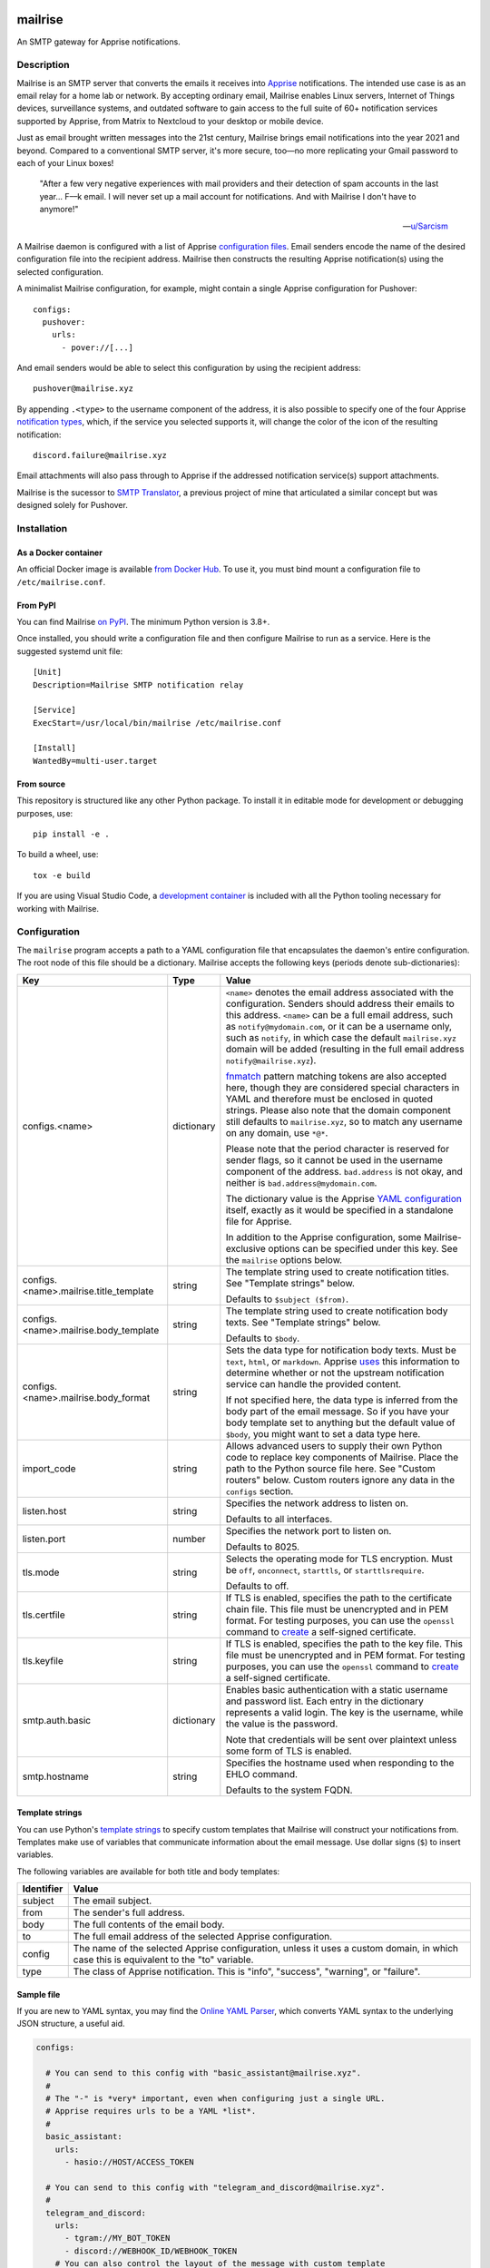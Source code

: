 .. image:: https://raw.githubusercontent.com/YoRyan/mailrise/main/src/mailrise/asset/mailrise-logo.png
  :alt: Mailrise logo


========
mailrise
========


An SMTP gateway for Apprise notifications.

.. |docker| image:: https://badgen.net/docker/pulls/yoryan/mailrise
  :alt: Docker pulls

.. |commit| image:: https://badgen.net/github/last-commit/yoryan/mailrise/main
  :alt: Last commit

.. |checks| image:: https://badgen.net/github/checks/yoryan/mailrise
  :alt: Checks status

|docker| |commit| |checks|

Description
===========

Mailrise is an SMTP server that converts the emails it receives into
`Apprise <https://github.com/caronc/apprise>`_ notifications.  The intended use
case is as an email relay for a home lab or network. By accepting ordinary
email, Mailrise enables Linux servers, Internet of Things devices, surveillance
systems, and outdated software to gain access to the full suite of 60+
notification services supported by Apprise, from Matrix to Nextcloud to your
desktop or mobile device.

.. image:: https://raw.githubusercontent.com/YoRyan/mailrise/main/src/mailrise/asset/homelab-diagram.png
  :alt: A block diagram demonstrating how Mailrise can accept emails from a
        variety of sources and produce notifications for a variety of services

Just as email brought written messages into the 21st century, Mailrise
brings email notifications into the year 2021 and beyond. Compared to a
conventional SMTP server, it's more secure, too—no more replicating your Gmail
password to each of your Linux boxes!

    "After a few very negative experiences with mail providers and their
    detection of spam accounts in the last year... F––k email. I will never set
    up a mail account for notifications. And with Mailrise I don't have to
    anymore!"

    -- `u/Sarcism <https://www.reddit.com/r/selfhosted/comments/wwx0ue/comment/ilnqhkf/>`_

A Mailrise daemon is configured with a list of Apprise
`configuration files <https://github.com/caronc/apprise/wiki/config_yaml>`_.
Email senders encode the name of the desired configuration file into the
recipient address. Mailrise then constructs the resulting Apprise
notification(s) using the selected configuration.

A minimalist Mailrise configuration, for example, might contain a single Apprise
configuration for Pushover::

    configs:
      pushover:
        urls:
          - pover://[...]

And email senders would be able to select this configuration by using the
recipient address::

    pushover@mailrise.xyz

By appending ``.<type>`` to the username component of the address, it is also
possible to specify one of the four Apprise
`notification types <https://github.com/caronc/apprise/wiki/Development_API#message-types-and-themes>`_,
which, if the service you selected supports it, will change the color of the
icon of the resulting notification::

    discord.failure@mailrise.xyz

Email attachments will also pass through to Apprise if the addressed
notification service(s) support attachments.

Mailrise is the sucessor to
`SMTP Translator <https://github.com/YoRyan/smtp-translator>`_, a previous
project of mine that articulated a similar concept but was designed solely for
Pushover.


Installation
============

As a Docker container
---------------------

An official Docker image is available
`from Docker Hub <https://hub.docker.com/r/yoryan/mailrise>`_. To use it, you
must bind mount a configuration file to ``/etc/mailrise.conf``.

From PyPI
---------

You can find Mailrise `on PyPI <https://pypi.org/project/mailrise/>`_. The
minimum Python version is 3.8+.

Once installed, you should write a configuration file and then configure Mailrise
to run as a service. Here is the suggested systemd unit file::

    [Unit]
    Description=Mailrise SMTP notification relay
    
    [Service]
    ExecStart=/usr/local/bin/mailrise /etc/mailrise.conf
    
    [Install]
    WantedBy=multi-user.target

From source
-----------

This repository is structured like any other Python package. To install it in
editable mode for development or debugging purposes, use::

    pip install -e .

To build a wheel, use::

    tox -e build

If you are using Visual Studio Code, a
`development container <https://code.visualstudio.com/docs/remote/containers>`_
is included with all the Python tooling necessary for working with Mailrise.

Configuration
=============

The ``mailrise`` program accepts a path to a YAML configuration file that
encapsulates the daemon's entire configuration. The root node of this file should
be a dictionary. Mailrise accepts the following keys (periods denote
sub-dictionaries):

====================================== ========== ==========================================================================
Key                                    Type       Value
====================================== ========== ==========================================================================
configs.<name>                         dictionary ``<name>`` denotes the email address associated with the configuration.
                                                  Senders should address their emails to this address. ``<name>`` can be a
                                                  full email address, such as ``notify@mydomain.com``, or it can be a
                                                  username only, such as ``notify``, in which case the default
                                                  ``mailrise.xyz`` domain will be added (resulting in the full email address
                                                  ``notify@mailrise.xyz``).

                                                  `fnmatch <https://docs.python.org/3/library/fnmatch.html>`_ pattern
                                                  matching tokens are also accepted here, though they are considered special
                                                  characters in YAML and therefore must be enclosed in quoted strings.
                                                  Please also note that the domain component still defaults to
                                                  ``mailrise.xyz``, so to match any username on any domain, use ``*@*``.

                                                  Please note that the period character is reserved for sender flags, so it
                                                  cannot be used in the username component of the address.
                                                  ``bad.address`` is not okay, and neither is ``bad.address@mydomain.com``.

                                                  The dictionary value is the Apprise
                                                  `YAML configuration <https://github.com/caronc/apprise/wiki/config_yaml>`_
                                                  itself, exactly as it would be specified in a standalone file for Apprise.

                                                  In addition to the Apprise configuration, some Mailrise-exclusive options
                                                  can be specified under this key. See the ``mailrise`` options below.
configs.<name>.mailrise.title_template string     The template string used to create notification titles. See "Template
                                                  strings" below.

                                                  Defaults to ``$subject ($from)``.
configs.<name>.mailrise.body_template  string     The template string used to create notification body texts. See "Template
                                                  strings" below.

                                                  Defaults to ``$body``.
configs.<name>.mailrise.body_format    string     Sets the data type for notification body texts. Must be ``text``,
                                                  ``html``, or ``markdown``. Apprise
                                                  `uses <https://github.com/caronc/apprise/wiki/Development_API#notify--send-notifications>`_
                                                  this information to determine whether or not the upstream notification
                                                  service can handle the provided content.

                                                  If not specified here, the data type is inferred from the body part of the
                                                  email message. So if you have your body template set to anything but the
                                                  default value of ``$body``, you might want to set a data type here.
import_code                            string     Allows advanced users to supply their own Python code to replace key
                                                  components of Mailrise. Place the path to the Python source file here.
                                                  See "Custom routers" below. Custom routers ignore any data in the
                                                  ``configs`` section.
listen.host                            string     Specifies the network address to listen on.

                                                  Defaults to all interfaces.
listen.port                            number     Specifies the network port to listen on.

                                                  Defaults to 8025.
tls.mode                               string     Selects the operating mode for TLS encryption. Must be ``off``,
                                                  ``onconnect``, ``starttls``, or ``starttlsrequire``.

                                                  Defaults to off.
tls.certfile                           string     If TLS is enabled, specifies the path to the certificate chain file. This
                                                  file must be unencrypted and in PEM format. For testing purposes, you can
                                                  use the ``openssl`` command to
                                                  `create <https://aiosmtpd.readthedocs.io/en/latest/smtp.html#enabling-starttls>`_
                                                  a self-signed certificate.
tls.keyfile                            string     If TLS is enabled, specifies the path to the key file. This file must be
                                                  unencrypted and in PEM format. For testing purposes, you can use the
                                                  ``openssl`` command to
                                                  `create <https://aiosmtpd.readthedocs.io/en/latest/smtp.html#enabling-starttls>`_
                                                  a self-signed certificate.
smtp.auth.basic                        dictionary Enables basic authentication with a static username and password list.
                                                  Each entry in the dictionary represents a valid login. The key is the
                                                  username, while the value is the password.

                                                  Note that credentials will be sent over plaintext unless some form of TLS
                                                  is enabled.
smtp.hostname                          string     Specifies the hostname used when responding to the EHLO command.

                                                  Defaults to the system FQDN.
====================================== ========== ==========================================================================

.. _template-strings:

Template strings
----------------

You can use Python's `template strings
<https://docs.python.org/3/library/string.html#template-strings>`_ to specify
custom templates that Mailrise will construct your notifications from. Templates
make use of variables that communicate information about the email message. Use
dollar signs (``$``) to insert variables.

The following variables are available for both title and body templates:

========== ====================================================================================
Identifier Value
========== ====================================================================================
subject    The email subject.
from       The sender's full address.
body       The full contents of the email body.
to         The full email address of the selected Apprise configuration.
config     The name of the selected Apprise configuration, unless it uses a custom domain, in
           which case this is equivalent to the "to" variable.
type       The class of Apprise notification. This is "info", "success", "warning", or
           "failure".
========== ====================================================================================

Sample file
-----------

If you are new to YAML syntax, you may find the `Online YAML Parser
<https://yaml-online-parser.appspot.com/>`_, which converts YAML syntax to the
underlying JSON structure, a useful aid.

.. code-block:: yaml

    configs:

      # You can send to this config with "basic_assistant@mailrise.xyz".
      #
      # The "-" is *very* important, even when configuring just a single URL.
      # Apprise requires urls to be a YAML *list*.
      #
      basic_assistant:
        urls:
          - hasio://HOST/ACCESS_TOKEN

      # You can send to this config with "telegram_and_discord@mailrise.xyz".
      #
      telegram_and_discord:
        urls:
          - tgram://MY_BOT_TOKEN
          - discord://WEBHOOK_ID/WEBHOOK_TOKEN
        # You can also control the layout of the message with custom template
        # strings.
        mailrise:
          title_template: "Urgent: ${body}"
          body_template: ""
          body_format: text

      # You can send to this config with "my_cool_name@mycooldomain.com".
      #
      my_cool_name@mycooldomain.com:
        urls:
          - pover://USER_KEY@TOKEN

      # We also support wildcards with the fnmatch library; see
      # https://docs.python.org/3/library/fnmatch.html for the full syntax.
      #
      # YAML requires characters like "*" and "[" to be enclosed in quoted
      # strings.
      #
      # This pattern matches addresses like "awesomeperson@mycooldomain.com"
      # and "awesomemail@mycooldomain.com".
      #
      "awesome*@mycooldomain.com":
        urls:
          - pover://USER_KEY@TOKEN

      # Of course, it's also possible to pattern match by the domain.
      #
      "my_cool_name@*.net":
        urls:
          - pover://USER_KEY@TOKEN

      # Wildcard targets are evaluated in the order they appear in the
      # configuration file, and Mailrise uses the first match. So, this config
      # will catch any addresses not matched by the previous targets.
      #
      # Note that if you use "*" as your pattern, Mailrise will expand that to
      # "*@mailrise.xyz", which is probably not the catch-all target you wanted.
      #
      "*@*":
        urls:
          - discord://WEBHOOK_ID/WEBHOOK_TOKEN
          # You can also insert environment variables, a feature lifted directly
          # from Home Assistant. This is useful for reading secrets from
          # container orchestrators like Kubernetes.
          - !env_var MY_SECRET_URL

    # Finally, you can enable TLS encryption and/or SMTP authentication if you
    # want them.

    tls:
      mode: starttls
      certfile: /path/to/certificate.pem
      keyfile: /path/to/privatekey.pem

    smtp:
      auth:
        basic:
          username: password
          AzureDiamond: hunter2

Easy TLS with Traefik
---------------------

Given the popularity of Let's Encrypt, it can be a pain to get Mailrise to work
with automatic certificate renewals. For easy TLS setup, I recommend running
Mailrise in plaintext mode while using a fully-featured ACME client like Traefik
to handle encryption for you.

docker-compose.yml:

.. code-block:: yaml

    mailrise:
      image: yoryan/mailrise
      container_name: mailrise
      restart: unless-stopped
      volumes:
        - ./mailrise.conf:/etc/mailrise.conf:ro
      labels:
        traefik.tcp.routers.mailrise.rule: "HostSNI(`*`)"
        traefik.tcp.routers.mailrise.tls: "true"
        traefik.tcp.routers.mailrise.tls.certresolver: "letsencrypt"
        traefik.tcp.routers.mailrise.tls.domains[0].main: "my.public.mailrise.domain.com"
        traefik.tcp.routers.mailrise.tls.domains[0].sans: ""
        traefik.tcp.routers.mailrise.entrypoints: "mailsecure"

traefik.yml:

.. code-block:: yaml

    entryPoints:
      mailsecure:
        address: ":465"

    certificatesResolvers:
      letsencrypt:
        # ...

SMTP clients can then connect to my.public.mailrise.domain.com, on port 465,
using the TLS-on-connect mode.

Custom routers
--------------

If you are handy with Python and want to overcome the limitations of the
recipient/template strings system, you can replace Mailrise's notification
routing logic with your own. Use the ``import_code`` directive in your
configuration file with the path to a Python source file. The router class
should be stored in a module-level variable named ``router``. Refer to the
`sample file
<https://github.com/YoRyan/mailrise/blob/main/tests/noop_pluggable.py>`_ and the
`Mailrise API
<https://github.com/YoRyan/mailrise/blob/main/src/mailrise/router.py>`_
for further details.